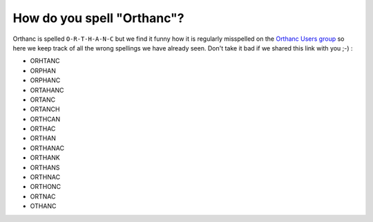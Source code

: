 How do you spell "Orthanc"?
===========================

Orthanc is spelled ``O-R-T-H-A-N-C`` but we find it funny how it is
regularly misspelled on the `Orthanc Users group <https://discourse.orthanc-server.org/>`__
so here we keep track of all the wrong spellings we have already seen.
Don't take it bad if we shared this link with you ;-) :

- ORHTANC
- ORPHAN
- ORPHANC
- ORTAHANC
- ORTANC
- ORTANCH
- ORTHCAN
- ORTHAC
- ORTHAN
- ORTHANAC
- ORTHANK
- ORTHANS
- ORTHNAC
- ORTHONC
- ORTNAC
- OTHANC
